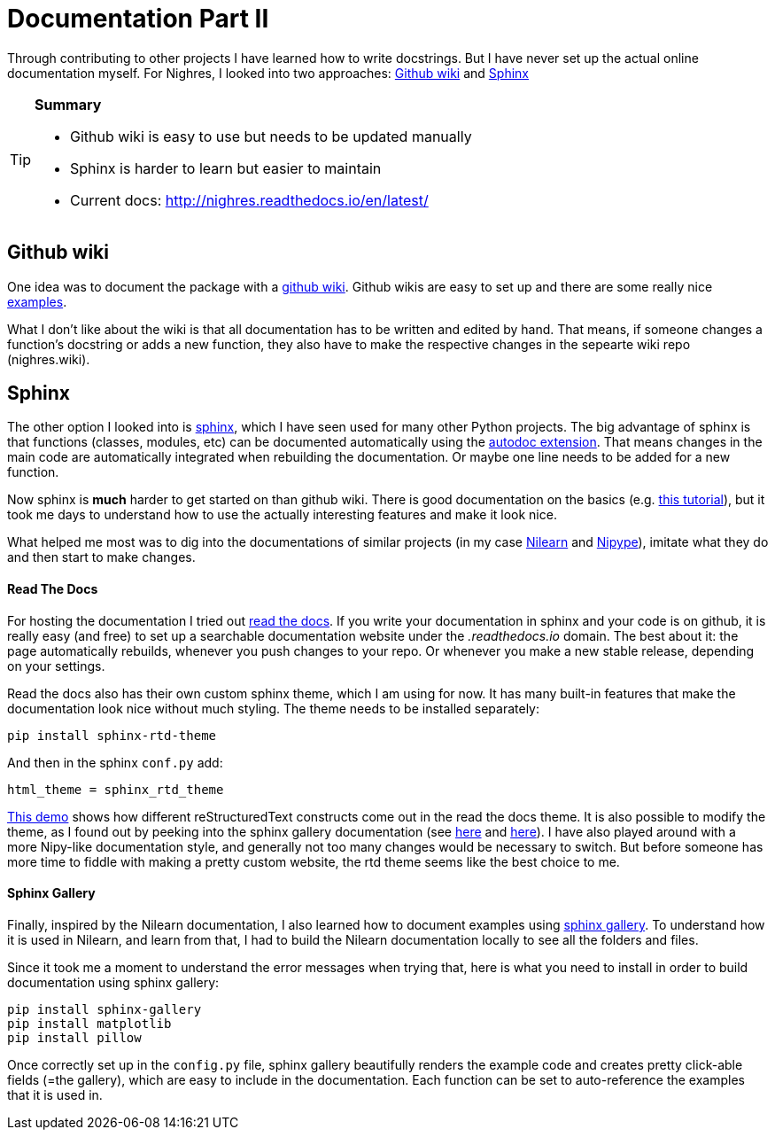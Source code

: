 = Documentation Part II
:linkattrs:
:published_at: 2017-08-11

Through contributing to
other projects I have learned how to write docstrings. But I have never set up the actual online documentation myself. For Nighres, I looked into two approaches: <<_github_wiki>> and <<_sphinx>>

[TIP]
====
[.lead]
*Summary*

     * Github wiki is easy to use but needs to be updated manually
     * Sphinx is harder to learn but easier to maintain
     * Current docs: http://nighres.readthedocs.io/en/latest/
====

== Github wiki

One idea was to document the package with a  https://guides.github.com/features/wikis/[github wiki]. Github wikis are easy to set up and there are some really nice https://github.com/showcases/projects-with-great-wikis[examples].

What I don't like about the wiki is that all documentation has to be written and edited by hand. That means, if someone changes a function's docstring or adds a new function, they also have to make the respective changes in the sepearte wiki repo (nighres.wiki).

== Sphinx

The other option I looked into is http://www.sphinx-doc.org/en/stable/[sphinx], which I have seen used for many other Python projects. The big advantage of sphinx is that functions (classes, modules, etc) can be documented automatically using the http://www.sphinx-doc.org/en/stable/ext/autodoc.html[autodoc extension]. That means changes in the main code are automatically integrated when rebuilding the documentation. Or maybe one line needs to be added for a new function.

Now sphinx is *much* harder to get started on than github wiki. There is good documentation on the basics (e.g. http://matplotlib.org/sampledoc/index.html[this tutorial]), but it took me days to understand how to use the actually interesting features and make it look nice.

What helped me most was to dig into the documentations of similar projects (in my case http://nilearn.github.io/[Nilearn] and http://nipype.readthedocs.io/en/latest/[Nipype]), imitate what they do and then start to make changes.

==== Read The Docs

For hosting the documentation I tried out https://docs.readthedocs.io/en/latest/index.html[read the docs]. If you write your documentation in sphinx and your code is on github, it is really easy (and free) to set up a searchable documentation website under the _.readthedocs.io_ domain. The best about it: the page automatically rebuilds, whenever you push changes to your repo. Or whenever you make a new stable release, depending on your settings.

Read the docs also has their own custom sphinx theme, which I am using for now. It has many built-in features that make the documentation look nice without much styling. The theme needs to be installed separately:

 pip install sphinx-rtd-theme

And then in the sphinx `conf.py` add:

 html_theme = sphinx_rtd_theme

http://iwatermark.readthedocs.io/en/latest/demo.html[This demo] shows how different reStructuredText constructs come out in the read the docs theme. It is also possible to modify the theme, as I found out by peeking into the sphinx gallery documentation (see https://github.com/sphinx-gallery/sphinx-gallery/blob/master/doc/_static/theme_override.css[here] and https://github.com/sphinx-gallery/sphinx-gallery/blob/master/doc/conf.py#L138-L139[here]). I have also played around with a more Nipy-like documentation style, and generally not too many changes would be necessary to switch. But before someone has more time to fiddle with making a pretty custom website, the rtd theme seems like the best choice to me.


==== Sphinx Gallery

Finally, inspired by the Nilearn documentation, I also learned how to document examples using https://sphinx-gallery.readthedocs.io/en/latest/[sphinx gallery]. To understand how it is used in Nilearn, and learn from that, I had to build the Nilearn documentation locally to see all the folders and files.

Since it took me a moment to understand the error messages when trying that, here is what you need to install in order to build documentation using sphinx gallery:

 pip install sphinx-gallery
 pip install matplotlib
 pip install pillow

Once correctly set up in the `config.py` file, sphinx gallery beautifully renders the example code and creates pretty click-able fields (=the gallery), which are easy to include in the documentation. Each function can be set to auto-reference the examples that it is used in.
